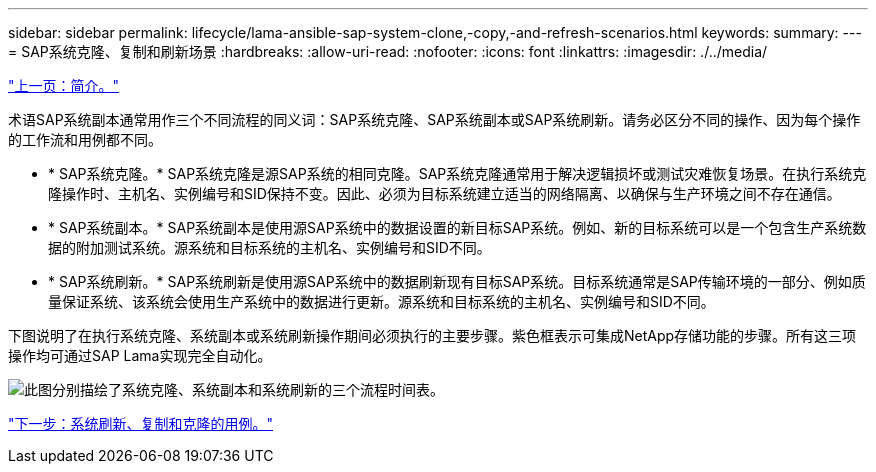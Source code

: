 ---
sidebar: sidebar 
permalink: lifecycle/lama-ansible-sap-system-clone,-copy,-and-refresh-scenarios.html 
keywords:  
summary:  
---
= SAP系统克隆、复制和刷新场景
:hardbreaks:
:allow-uri-read: 
:nofooter: 
:icons: font
:linkattrs: 
:imagesdir: ./../media/


link:lama-ansible-introduction.html["上一页：简介。"]

[role="lead"]
术语SAP系统副本通常用作三个不同流程的同义词：SAP系统克隆、SAP系统副本或SAP系统刷新。请务必区分不同的操作、因为每个操作的工作流和用例都不同。

* * SAP系统克隆。* SAP系统克隆是源SAP系统的相同克隆。SAP系统克隆通常用于解决逻辑损坏或测试灾难恢复场景。在执行系统克隆操作时、主机名、实例编号和SID保持不变。因此、必须为目标系统建立适当的网络隔离、以确保与生产环境之间不存在通信。
* * SAP系统副本。* SAP系统副本是使用源SAP系统中的数据设置的新目标SAP系统。例如、新的目标系统可以是一个包含生产系统数据的附加测试系统。源系统和目标系统的主机名、实例编号和SID不同。
* * SAP系统刷新。* SAP系统刷新是使用源SAP系统中的数据刷新现有目标SAP系统。目标系统通常是SAP传输环境的一部分、例如质量保证系统、该系统会使用生产系统中的数据进行更新。源系统和目标系统的主机名、实例编号和SID不同。


下图说明了在执行系统克隆、系统副本或系统刷新操作期间必须执行的主要步骤。紫色框表示可集成NetApp存储功能的步骤。所有这三项操作均可通过SAP Lama实现完全自动化。

image:lama-ansible-image1.png["此图分别描绘了系统克隆、系统副本和系统刷新的三个流程时间表。"]

link:lama-ansible-use-cases-for-system-refresh,-copy,-and-cloning.html["下一步：系统刷新、复制和克隆的用例。"]
